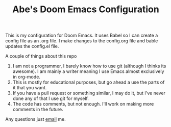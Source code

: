 #+TITLE: Abe's Doom Emacs Configuration


This is my configuration for Doom Emacs. It uses Babel so I can create a config file as an .org file. I make changes to the config.org file and bable updates the config.el file.

A couple of things about this repo
1. I am not a programmer, I barely know how to use git (although I thinks its awesome). I am mainly a writer meaning I use Emacs almost exclusively in org-mode.
2. This is mostly for educational purposes, but go ahead a use the parts of it that you want.
3. If you have a pull request or something similar, I may do it, but I've never done any of that I use git for myself.
4. The code has comments, but not enough. I'll work on making more comments in the future.


Any questions just [[mailto:hey@abepeters.com][email]] me.
